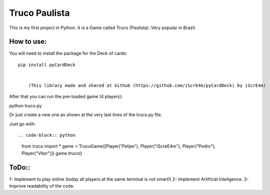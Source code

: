 Truco Paulista
==============

This is my first project in Python.
It is a Game called Truco (Paulista). Very popular in Brazil.

How to use:
-----------


You will need to install the package for the Deck of cards::

    pip install pyCardDeck
    

        (This library made and shared at Github (https://github.com/iScrE4m/pyCardDeck) by iScrE4m)


After that you can run the pre-loaded game (4 players)::

python truco.py

Or just create a new one as shown at the very last lines of the truco.py file.

Just go with::


.. code-block:: python
    from truco import *
    game = TrucoGame([Player("Felipe"), Player("iScreE4m"), Player("Pedro"), Player("Vitor")])
    game.truco()
  

ToDo::
-------
1- Implement to play online (today all players at the same terminal is not smart!)
2- Implement Artificial Inteligence.
3- Improve readability of the code.
